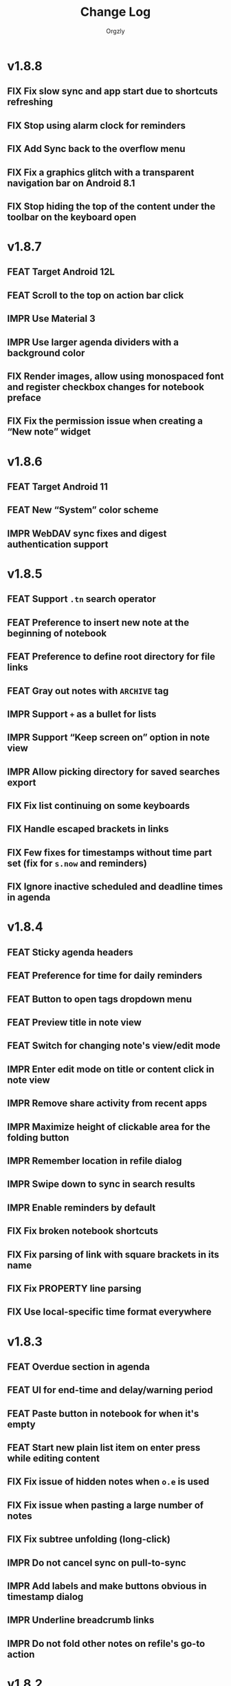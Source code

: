 #+TITLE: Change Log
#+AUTHOR: Orgzly
#+OPTIONS: html-postamble:nil num:nil html-style:nil tags:nil
#+TODO: FEAT(f) IMPR(i) FIX(b) | DONE(d)

#+BEGIN_SRC elisp :exports none :results silent
  (save-excursion
    (goto-char (point-max))
    (while (outline-previous-heading)
      (unless (org-entry-get (point) "CUSTOM_ID")
        (org-set-property "CUSTOM_ID" (format "%07x" (random #x10000000))))))
#+END_SRC

* v1.8.8
:PROPERTIES:
:CUSTOM_ID: v1.8.8
:END:

** FIX Fix slow sync and app start due to shortcuts refreshing
:PROPERTIES:
:CUSTOM_ID: 5ba6603
:END:
** FIX Stop using alarm clock for reminders
:PROPERTIES:
:CUSTOM_ID: 145e20e
:END:
** FIX Add Sync back to the overflow menu
:PROPERTIES:
:CUSTOM_ID: 67699ea
:END:
** FIX Fix a graphics glitch with a transparent navigation bar on Android 8.1
:PROPERTIES:
:CUSTOM_ID: 4540cf9
:END:
** FIX Stop hiding the top of the content under the toolbar on the keyboard open
:PROPERTIES:
:CREATED:  [2022-09-08 Thu 09:47]
:CUSTOM_ID: cd34461
:END:

* v1.8.7
:PROPERTIES:
:CUSTOM_ID: v1.8.7
:END:

** FEAT Target Android 12L
:PROPERTIES:
:CUSTOM_ID: bcb577f
:END:
** FEAT Scroll to the top on action bar click
:PROPERTIES:
:CUSTOM_ID: 9db9d5a
:END:
** IMPR Use Material 3
:PROPERTIES:
:CUSTOM_ID: e8bd403
:END:
** IMPR Use larger agenda dividers with a background color
:PROPERTIES:
:CUSTOM_ID: 9f2b125
:END:
** FIX Render images, allow using monospaced font and register checkbox changes for notebook preface
:PROPERTIES:
:CUSTOM_ID: 38b4030
:END:
** FIX Fix the permission issue when creating a “New note” widget
:PROPERTIES:
:CUSTOM_ID: f67918b
:END:

* v1.8.6
:PROPERTIES:
:CUSTOM_ID: v1.8.6
:END:

** FEAT Target Android 11
:PROPERTIES:
:CUSTOM_ID: fb38b0f
:END:
** FEAT New “System” color scheme
:PROPERTIES:
:CUSTOM_ID: 4538664
:END:
** IMPR WebDAV sync fixes and digest authentication support
:PROPERTIES:
:CUSTOM_ID: 4894cb7
:END:

* v1.8.5
:PROPERTIES:
:CUSTOM_ID: v1.8.5
:END:

** FEAT Support ~.tn~ search operator
:PROPERTIES:
:CUSTOM_ID: f1fa800
:END:
** FEAT Preference to insert new note at the beginning of notebook
:PROPERTIES:
:CUSTOM_ID: 7de9adc
:END:
** FEAT Preference to define root directory for file links
:PROPERTIES:
:CUSTOM_ID: da32fd0
:END:
** FEAT Gray out notes with =ARCHIVE= tag
:PROPERTIES:
:CUSTOM_ID: 8c6beab
:END:
** IMPR Support =+= as a bullet for lists
:PROPERTIES:
:CUSTOM_ID: 21b61c9
:END:
** IMPR Support “Keep screen on” option in note view
:PROPERTIES:
:CUSTOM_ID: 9334041
:END:
** IMPR Allow picking directory for saved searches export
:PROPERTIES:
:CUSTOM_ID: 6933f04
:END:
** FIX Fix list continuing on some keyboards
:PROPERTIES:
:CUSTOM_ID: 5920ee2
:END:
** FIX Handle escaped brackets in links
:PROPERTIES:
:CUSTOM_ID: 47aba62
:END:
** FIX Few fixes for timestamps without time part set (fix for ~s.now~ and reminders)
:PROPERTIES:
:CUSTOM_ID: 5cb0be3
:END:
** FIX Ignore inactive scheduled and deadline times in agenda
:PROPERTIES:
:CUSTOM_ID: 67b1145
:END:

* v1.8.4
:PROPERTIES:
:CUSTOM_ID: v1.8.4
:END:

** FEAT Sticky agenda headers
:PROPERTIES:
:CUSTOM_ID: 0f404d7
:END:
** FEAT Preference for time for daily reminders
:PROPERTIES:
:CUSTOM_ID: 82b7f73
:END:
** FEAT Button to open tags dropdown menu
:PROPERTIES:
:CUSTOM_ID: a32124a
:END:
** FEAT Preview title in note view
:PROPERTIES:
:CUSTOM_ID: f0cea21
:END:
** FEAT Switch for changing note's view/edit mode
:PROPERTIES:
:CUSTOM_ID: cb3eb6b
:END:
** IMPR Enter edit mode on title or content click in note view
:PROPERTIES:
:CUSTOM_ID: db952ad
:END:
** IMPR Remove share activity from recent apps
:PROPERTIES:
:CUSTOM_ID: 0231dee
:END:
** IMPR Maximize height of clickable area for the folding button
:PROPERTIES:
:CUSTOM_ID: bea1aa8
:END:
** IMPR Remember location in refile dialog
:PROPERTIES:
:CUSTOM_ID: ee5256e
:END:
** IMPR Swipe down to sync in search results
:PROPERTIES:
:CUSTOM_ID: 2cb7e33
:END:
** IMPR Enable reminders by default
:PROPERTIES:
:CUSTOM_ID: efe3362
:END:
** FIX Fix broken notebook shortcuts
:PROPERTIES:
:CUSTOM_ID: df2f6a1
:END:
** FIX Fix parsing of link with square brackets in its name
:PROPERTIES:
:CUSTOM_ID: 59f0a6a
:END:
** FIX Fix PROPERTY line parsing
:PROPERTIES:
:CUSTOM_ID: de5fd52
:END:
** FIX Use local-specific time format everywhere
:PROPERTIES:
:CUSTOM_ID: e6fe54a
:END:

* v1.8.3
:PROPERTIES:
:CUSTOM_ID: v1.8.3
:END:

** FEAT Overdue section in agenda
:PROPERTIES:
:CUSTOM_ID: 45584ac
:END:
** FEAT UI for end-time and delay/warning period
:PROPERTIES:
:CUSTOM_ID: 079ae30
:END:
** FEAT Paste button in notebook for when it's empty
:PROPERTIES:
:CUSTOM_ID: 1682c58
:END:
** FEAT Start new plain list item on enter press while editing content
:PROPERTIES:
:CUSTOM_ID: 3b69402
:END:
** FIX Fix issue of hidden notes when ~o.e~ is used
:PROPERTIES:
:CUSTOM_ID: 9e737c3
:END:
** FIX Fix issue when pasting a large number of notes
:PROPERTIES:
:CUSTOM_ID: 009cdd9
:END:
** FIX Fix subtree unfolding (long-click)
:PROPERTIES:
:CUSTOM_ID: 6be3352
:END:
** IMPR Do not cancel sync on pull-to-sync
:PROPERTIES:
:CUSTOM_ID: c5ffe19
:END:
** IMPR Add labels and make buttons obvious in timestamp dialog
:PROPERTIES:
:CUSTOM_ID: 55cb7e5
:END:
** IMPR Underline breadcrumb links
:PROPERTIES:
:CUSTOM_ID: 4f0fc3a
:END:
** IMPR Do not fold other notes on refile's go-to action
:PROPERTIES:
:CUSTOM_ID: 5680593
:END:

* v1.8.2
:PROPERTIES:
:CUSTOM_ID: v1.8.2
:END:

** FEAT Support adding trusted certificates for WebDAV repo
:PROPERTIES:
:CUSTOM_ID: 7603982
:END:
** FIX Issue causing crash on start related to deleted repositories in the past
:PROPERTIES:
:CUSTOM_ID: b7761a1
:END:
** IMPR Display number of notes to be deleted in confirmation dialog
:PROPERTIES:
:CUSTOM_ID: 82bfc7f
:END:

* v1.8.1
:PROPERTIES:
:CUSTOM_ID: v1.8.1
:END:

** IMPR Enable auto-sync for WebDAV
:PROPERTIES:
:CUSTOM_ID: 3671c3a
:END:

* v1.8
:PROPERTIES:
:CUSTOM_ID: v1.8
:END:

** FEAT WebDAV repository support
:PROPERTIES:
:CUSTOM_ID: 03eeb8b
:END:
** FEAT Swipe down to sync (notebooks and notebook views)
:PROPERTIES:
:CUSTOM_ID: 14cfb5b
:END:
** FEAT Sort by title (~o.title~)
:PROPERTIES:
:CUSTOM_ID: 227aebc
:END:
** FEAT Set Dropbox token by long-clicking the link button
:PROPERTIES:
:CUSTOM_ID: 480f273
:END:
** FIX Scroll to top when editing title (to keep breadcrumbs visible)
:PROPERTIES:
:CUSTOM_ID: 62bce16
:END:
** FIX Display of remote notebook's modification time in notebook details
:PROPERTIES:
:CUSTOM_ID: 33653dd
:END:
** FIX Do not display confirmation dialog when new note is not modified
:PROPERTIES:
:CUSTOM_ID: 97b3b68
:END:
** FIX Metadata visibility issue on initial note loading
:PROPERTIES:
:CUSTOM_ID: 92a700e
:END:
** FIX Display all note's events in agenda
:PROPERTIES:
:CUSTOM_ID: b1bd7cd
:END:

* v1.7.9
:PROPERTIES:
:CUSTOM_ID: v1.7.9
:END:

** FEAT Unfold entire subtree on folding button long-click
:PROPERTIES:
:CUSTOM_ID: 07fc8f0
:END:
** FEAT Preference for default note view mode (view, edit or last used)
:PROPERTIES:
:CUSTOM_ID: 18e41b8
:END:
** FEAT Preference for displaying checkmarks in widgets
:PROPERTIES:
:CUSTOM_ID: f3d07c6
:END:
** FEAT Fast scroller in notebook and search results
:PROPERTIES:
:CUSTOM_ID: f38e71e
:END:
** FEAT Share a link to locally stored image with Orgzly (not always available)
:PROPERTIES:
:CUSTOM_ID: 8a97777
:END:
** IMPR Prompt to save or discard changes on breadcrumbs follow
:PROPERTIES:
:CUSTOM_ID: 43df905
:END:
** IMPR Honor current level when creating new checklist item on the next line
:PROPERTIES:
:CUSTOM_ID: 00c130b
:END:

* v1.7.8
:PROPERTIES:
:CUSTOM_ID: v1.7.8
:END:

** FIX Fix a possible crash when marking recurring note as done from note view
:PROPERTIES:
:CUSTOM_ID: 6afde6b
:END:

* v1.7.7
:PROPERTIES:
:CUSTOM_ID: v1.7.7
:END:

** FEAT Clickable notebook and ancestors in note view
:PROPERTIES:
:CUSTOM_ID: 67d2a80
:END:
** FEAT Preference for link and breadcrumbs target (notebook or note view)
:PROPERTIES:
:CUSTOM_ID: dcd682e
:END:
** FEAT Preference for initial folding state of notebooks
:PROPERTIES:
:CUSTOM_ID: 08999c5
:END:
** FEAT Preference for ongoing notification's priority
:PROPERTIES:
:CUSTOM_ID: 92b3704
:END:
** FIX Remove previous =LAST_REPEAT= when marking note as done from note view
:PROPERTIES:
:CUSTOM_ID: 6a65c1c
:END:
** FIX Check for existence of external cache directory (fixing possible crash)
:PROPERTIES:
:CUSTOM_ID: 60d4a71
:END:
** FIX Fix dialog title of notebook chooser
:PROPERTIES:
:CUSTOM_ID: 06d081c
:END:
** IMPR Unfold note under which notes are moved
:PROPERTIES:
:CUSTOM_ID: 5727058
:END:
** IMPR Remove number of lines limit for title in note view
:PROPERTIES:
:CUSTOM_ID: 607057e
:END:
** IMPR Display the number of notes being refiled
:PROPERTIES:
:CUSTOM_ID: 3a86b8e
:END:

* v1.7.6
:PROPERTIES:
:CUSTOM_ID: v1.7.6
:END:

** FIX Fix an issue causing crash on some older Android versions
:PROPERTIES:
:CUSTOM_ID: dd6aca6
:END:

* v1.7.5
:PROPERTIES:
:CUSTOM_ID: v1.7.5
:END:

** FIX Moving notes around causing invalid tree structure in some cases
:PROPERTIES:
:CUSTOM_ID: b1fc97e
:END:

* v1.7.4
:PROPERTIES:
:CUSTOM_ID: v1.7.4
:END:

** FEAT Refile dialog for choosing the note to refile under
:PROPERTIES:
:CUSTOM_ID: 01ca8c3
:END:
** FEAT Widget for creating new note in specific notebook
:PROPERTIES:
:CUSTOM_ID: d9a152d
:END:
** FEAT Highlight note focused on from search results
:PROPERTIES:
:CREATED:  [2019-05-15 Wed 13:30]
:CUSTOM_ID: f2b1ea1
:END:
** FIX Displaying image when absolute path is used
:PROPERTIES:
:CUSTOM_ID: d40b950
:END:
** IMPR Support properties with the same name (for appending to value)
:PROPERTIES:
:CUSTOM_ID: 4e104a3
:END:
** IMPR Display event time in widgets
:PROPERTIES:
:CREATED:  [2019-05-15 Wed 13:26]
:CUSTOM_ID: ceebd6b
:END:
** IMPR Sort auto-completed tags in note view
:PROPERTIES:
:CUSTOM_ID: ce6b352
:END:
** IMPR Allow linking to a file anywhere on the device
:PROPERTIES:
:CREATED:  [2019-05-15 Wed 13:29]
:CUSTOM_ID: 5e44ff6
:END:
** IMPR Display check mark for notes in widgets
:PROPERTIES:
:CUSTOM_ID: 202b0cc
:END:

* v1.7.3
:PROPERTIES:
:CUSTOM_ID: v1.7.3
:END:

** FIX Searching by closed time :beta1:
:PROPERTIES:
:CUSTOM_ID: de9fdc7
:END:
** FIX Demoting multiple notes under folded one :beta1:
:PROPERTIES:
:CUSTOM_ID: 0dcdf78
:END:

* v1.7.2
:PROPERTIES:
:CUSTOM_ID: v1.7.2
:END:

** FEAT Sort search results by event time (~o.e~) :beta1:
:PROPERTIES:
:CUSTOM_ID: 1d79cfc
:END:
** FEAT Copy selected notes :beta1:
:PROPERTIES:
:CUSTOM_ID: 91fe961
:END:
** FEAT Cut, Copy, Move and Refile multiple notes at once :beta1:
:PROPERTIES:
:CUSTOM_ID: 98bb387
:END:
** FIX Shift recurring note's events on state change :beta1:
:PROPERTIES:
:CUSTOM_ID: a45ce1c
:END:
** FIX Fix search when multiple events per note are used :beta1:
:PROPERTIES:
:CUSTOM_ID: d31165c
:END:
** IMPR Display used event time in search results :beta1:
:PROPERTIES:
:CUSTOM_ID: 41d0317
:END:
** IMPR Unfold note itself when focused on from search results :beta1:
:PROPERTIES:
:CUSTOM_ID: f555973
:END:

* v1.7.1
:PROPERTIES:
:CUSTOM_ID: v1.7.1
:END:

** FEAT Events (plain timestamps) support (~e~ search operator, agenda and reminders) :beta1:
:PROPERTIES:
:CUSTOM_ID: 30fee16
:END:

** FEAT Swipe menus added back :beta1:
:PROPERTIES:
:CUSTOM_ID: 8ab9e78
:END:
** FEAT Preference for click/long-click action added back :beta1:
:PROPERTIES:
:CUSTOM_ID: 9cf8845
:END:
** IMPR Smaller improvements :beta1:
:PROPERTIES:
:CUSTOM_ID: 949a9db
:END:

- Start note view in edit mode
- Use full-width edit button in note view
- Support properties with an empty value

* v1.7
:PROPERTIES:
:CUSTOM_ID: v1.7
:END:

** FEAT Support quick folding of note's metadata :beta1:
:PROPERTIES:
:CUSTOM_ID: 1bdb8d5
:END:
** FEAT Replace swipe menus with bottom action bar :beta1:
:PROPERTIES:
:CUSTOM_ID: 3b8c468
:END:
** FEAT Swipe left to open or focus on the note :beta1:
:PROPERTIES:
:CUSTOM_ID: 35aa007
:END:
** IMPR Force upper case state keywords in Settings :beta1:
:PROPERTIES:
:CUSTOM_ID: 45fa4b0
:END:
** IMPR Use larger font size for content in note view :beta1:
:PROPERTIES:
:CUSTOM_ID: 73d0ee0
:END:
** IMPR Start using Android Architecture Components :beta1:
:PROPERTIES:
:CUSTOM_ID: 78572ac
:END:
** FIX Issue when using week in search queries :beta1:
:PROPERTIES:
:CUSTOM_ID: 1e6e065
:END:
** FIX Potential issues after time zone change :beta1:
:PROPERTIES:
:CUSTOM_ID: 4749c4c
:END:

* v1.6.12
:PROPERTIES:
:CUSTOM_ID: v1.6.12
:END:

** FEAT Support multi-line search queries
:PROPERTIES:
:CUSTOM_ID: 5b26363
:END:
** FIX Recognition of images in base directory
:PROPERTIES:
:CUSTOM_ID: a676ea5
:END:

* v1.6.11
:PROPERTIES:
:CUSTOM_ID: v1.6.11
:END:

** FEAT Display linked images :beta1:
:PROPERTIES:
:CUSTOM_ID: d155e4a
:END:
** FEAT Option to keep the screen turned on and bright :beta1:
:PROPERTIES:
:CUSTOM_ID: 72bdd25
:END:
** FEAT Support sharing to specific notebook directly :beta1:
:PROPERTIES:
:CUSTOM_ID: 544e1fa
:END:
** FIX Handle links to files outside storage directory :beta1:
:PROPERTIES:
:CUSTOM_ID: 3d5f4cb
:END:
** FIX Aligning tags when fullwidth characters are used :beta1:
:PROPERTIES:
:CUSTOM_ID: 5e31d60
:END:

* v1.6.10
:PROPERTIES:
:CUSTOM_ID: v1.6.10
:END:

** FEAT Follow links to files in storage directory :beta1:
:PROPERTIES:
:CUSTOM_ID: 156814b
:END:
** FEAT Follow links to other notebooks within the app :beta1:
:PROPERTIES:
:CUSTOM_ID: ca8a58c
:END:
** FIX Remove scheduled time after marking repeated deadline as done :beta1:
:PROPERTIES:
:CUSTOM_ID: 4af304a
:END:
** FIX Unresponsive UI after returning from Settings :beta1:
:PROPERTIES:
:CUSTOM_ID: 994ed25
:END:
** IMPR Various bug fixes and improvements :beta1:
:PROPERTIES:
:CUSTOM_ID: f655312
:END:

- Set different icon for failed notebook sync
- Update Settings title for every sub-screen
- Use darker snackbar background color in dark scheme
- Fix missing auto-sync check after new note from notification
- Improve notes' icon sizes in list
- Handle orphaned notes' structure changes
- Set book's modification time to remote's after sync
- Align checkmark in widget

* v1.6.9
:PROPERTIES:
:CUSTOM_ID: v1.6.9
:END:

** FEAT Quick note from ongoing notification :beta1:
:PROPERTIES:
:CUSTOM_ID: 8e9ce74
:END:
** FEAT Display only set or selected metadata in note view :beta1:
:PROPERTIES:
:CUSTOM_ID: 2a0a6df
:END:
** FEAT Support checkboxes in notebook's preface :beta1:
:PROPERTIES:
:CUSTOM_ID: 6dfe3f6
:END:
** IMPR Allow installing app on the external storage :beta1:
:PROPERTIES:
:CUSTOM_ID: 2f7114a
:END:
** FIX Fix checkbox-on-enter to work with soft keyboard :beta1:
:PROPERTIES:
:CUSTOM_ID: 797a27f
:END:
** FIX Don't parse checkboxes in title :beta1:
:PROPERTIES:
:CUSTOM_ID: 3c7bb35
:END:

* v1.6.8
:PROPERTIES:
:CUSTOM_ID: v1.6.8
:END:

** FEAT Toggle checkboxes :beta1:
:PROPERTIES:
:CUSTOM_ID: e584e3c
:END:
** FEAT Sort notes by position in notebook (~o.pos~) :beta1:
:PROPERTIES:
:CUSTOM_ID: 6c5043f
:END:
** FEAT Preference to display notebook name in widget :beta1:
:PROPERTIES:
:CUSTOM_ID: dcc84ab
:END:
** FEAT Preference to disable =LAST_REPEAT= property :beta1:
:PROPERTIES:
:CUSTOM_ID: 4352186
:END:

* v1.6.7
:PROPERTIES:
:CUSTOM_ID: v1.6.7
:END:

** FEAT Support larger font size for widget :beta1:
:PROPERTIES:
:CUSTOM_ID: 534ecba
:END:
** IMPR Add buttons for setting deadline time :beta1:
:PROPERTIES:
:CUSTOM_ID: 886d725
:END:
** FIX Display inherited tags in widget :beta1:
:PROPERTIES:
:CUSTOM_ID: 843ef92
:END:
** FIX Handle large values for tags indentation :beta1:
:PROPERTIES:
:CUSTOM_ID: 8f32c77
:END:

* v1.6.6
:PROPERTIES:
:CUSTOM_ID: v1.6.6
:END:

** FEAT Configure widgets' color scheme and transparency :beta1:
:PROPERTIES:
:CUSTOM_ID: 118bdb7
:END:
** FEAT Configure widgets' update frequency :beta1:
:PROPERTIES:
:CUSTOM_ID: 690e772
:END:
** FEAT New action for moving note to the end of selected notebook :beta1:
:PROPERTIES:
:CUSTOM_ID: c088e09
:END:
** IMPR Various bug fixes and improvements :beta1:
:PROPERTIES:
:CUSTOM_ID: 6cef71b
:END:

- Fix delay/warning (=-1d=) removal when time is changed in dialog
- Support applying multiple text styles (bold, italic, etc.)
- Fix query to prevent root node to appear when OR-ing notebooks

* v1.6.5
:PROPERTIES:
:CUSTOM_ID: v1.6.5
:END:

** FEAT Fold drawers, unfold on click temporarily :beta1:
:PROPERTIES:
:CUSTOM_ID: 2b90115
:END:
** FEAT Log time shifting to =LOGBOOK= drawer :beta1:
:PROPERTIES:
:CUSTOM_ID: 9cb179f
:END:
** FEAT Update =LAST_REPEAT= property after shifting time :beta1:
:PROPERTIES:
:CUSTOM_ID: 94a3a01
:END:
** FIX Keep habit deadline on time shift :beta1:
:PROPERTIES:
:CUSTOM_ID: a63fd11
:END:
** FIX Handle content lines formatted as org headings :beta1:
:PROPERTIES:
:CUSTOM_ID: e073964
:END:
** IMPR Various smaller improvements :beta1:
:PROPERTIES:
:CUSTOM_ID: eedbd09
:END:

- Remove agenda days limit (was 30 days)
- If note has no content, start in content-edit mode
- Use dialog with single-choice list for setting notebook link
- Add "Open" action to the ongoing notification
- Ask for confirmation on notebook force saving and loading

* v1.6.4
:PROPERTIES:
:CUSTOM_ID: v1.6.4
:END:

** FIX Bug fixes :quickfix:
:PROPERTIES:
:CUSTOM_ID: 00ea85b
:END:

Fixes possible crash when setting reminders on Oreo.

* v1.6.3
:PROPERTIES:
:CUSTOM_ID: v1.6.3
:END:

** FEAT Search and order by created-at time (~cr~) :beta1:
:PROPERTIES:
:CUSTOM_ID: 2e796e5
:END:
** FEAT Option to hide metadata in note view :beta1:
:PROPERTIES:
:CUSTOM_ID: 570173a
:END:
** FEAT New quick-menu button for changing state :beta1:
:PROPERTIES:
:CUSTOM_ID: 59f90c3
:END:
** FEAT Ignore system locale and use US (new option) :beta1:
:PROPERTIES:
:CUSTOM_ID: ec8a9e3
:END:
** FEAT Preset notebook on new note from widget :beta1:
:PROPERTIES:
:CUSTOM_ID: 601c77d
:END:
** FIX Make file immediately visible when using MTP :beta1:
:PROPERTIES:
:CUSTOM_ID: c481bc8
:END:
** IMPR Target Oreo :beta1:
:PROPERTIES:
:CUSTOM_ID: 16f7ba4
:END:
** IMPR Use new app logo :beta1:
:PROPERTIES:
:CUSTOM_ID: 34dccb2
:END:
** IMPR Drawer, note view and bullets redesign :beta1:
:PROPERTIES:
:CUSTOM_ID: 2bc2c2e
:END:
** IMPR Several performance improvements :beta1:
:PROPERTIES:
:CUSTOM_ID: aa3e702
:END:
** IMPR New and updated translations :beta1:
:PROPERTIES:
:CUSTOM_ID: cea3235
:END:

* v1.6.2
:PROPERTIES:
:CUSTOM_ID: v1.6.2
:END:

** FEAT Remove Agenda and support ~ad.days~ in any query :beta1:
:PROPERTIES:
:CUSTOM_ID: 8221983
:END:
** FEAT Support grouping using parentheses in queries :beta1:
:PROPERTIES:
:CUSTOM_ID: 28016b0
:END:
** FEAT Support ~o.state~ :beta1:
:PROPERTIES:
:CUSTOM_ID: b68954d
:END:
** FEAT Support ~c.closed-time~ and ~o.closed~ :beta1:
:PROPERTIES:
:CUSTOM_ID: 18d3401
:END:
** FEAT Support ~eq~, ~ne~, ~lt~, ~le~, ~gt~ and ~ge~ in ~s~, ~d~ and ~c~ operators :beta1:
:PROPERTIES:
:CUSTOM_ID: 2378f07
:END:
** FEAT Support using ~now~ and past times in queries (e.g. ~s.gt.-2d~) :beta1:
:PROPERTIES:
:CUSTOM_ID: f99e733
:END:
** FEAT Import and export saved searches :beta1:
:PROPERTIES:
:CUSTOM_ID: b8035a4
:END:
** FEAT Add app shortcuts for syncing and creating new notes :beta1:
:PROPERTIES:
:CUSTOM_ID: f55ba7e
:END:
** FEAT Allow toggling =DONE= state with the check mark button from quick-menu :beta1:
:PROPERTIES:
:CUSTOM_ID: 4e9351b
:END:
** IMPR Use system's file browser for selecting directories :beta1:
:PROPERTIES:
:CUSTOM_ID: eb6dd16
:END:
** IMPR New translations from Orgzly's [[https://crowdin.com/project/orgzly][localization project]] :beta1:
:PROPERTIES:
:CUSTOM_ID: ce917a7
:END:

* v1.6.1
:PROPERTIES:
:CUSTOM_ID: v1.6.1
:END:
** FEAT Follow internal links (using =CUSTOM_ID= and =ID= properties) :beta1:
:PROPERTIES:
:CUSTOM_ID: 5e5cc21
:END:

=[[#Grocery list]]= will open a note that has =CUSTOM_ID= property set to
"Grocery list".

=[[id:BDCE923B-C3CD-41ED-B58E-8BDF8BABA54F]]= will open a note that has
=ID= property set to "BDCE923B-C3CD-41ED-B58E-8BDF8BABA54F" (UUID).

** FEAT Blink LED on reminder's notification :beta1:
:PROPERTIES:
:CUSTOM_ID: acd199e
:END:

** FEAT Support ~.p~ search operator :beta1:
:PROPERTIES:
:CUSTOM_ID: 8e0aff2
:END:

** FEAT Support ~ps~ and ~.ps~ search operators :beta1:
:PROPERTIES:
:CUSTOM_ID: 3bb6c96
:END:

Searching for ~ps.b~ will return notes that have priority set to =B=,
even if =B= is a default priority. ~p.b~ would return both notes with
priority =B= set and notes without priority (default being =B=).

** FEAT Preference to force UTF-8 when loading and saving notebooks :beta1:
:PROPERTIES:
:CUSTOM_ID: d0d7085
:END:

** IMPR Fold/unfold notes and content by clicking on bullets :beta1:
:PROPERTIES:
:CUSTOM_ID: 2379d19
:END:

** FIX Opening different note when clicking reminder's notification :beta1:
:PROPERTIES:
:CUSTOM_ID: 6ee0fcf
:END:

** IMPR Various bug fixes and improvements :beta1:
:PROPERTIES:
:CUSTOM_ID: be60f7b
:END:

- Handle repeater with zero value
- Display content in search results if note was folded
- Fix few possible crashes

- Remove dividers from drawer
- Add icons for time and repeater to timestamp dialog
- New Settings activity
- Use switch instead of check-box in Settings

* v1.6
:PROPERTIES:
:CUSTOM_ID: v1.6
:END:
** FEAT Agenda view :beta1:
:PROPERTIES:
:CUSTOM_ID: 629b387
:END:
** FEAT Auto-sync for local repositories (experimental) :beta1:
:PROPERTIES:
:CUSTOM_ID: 2ae0baf
:END:
** FEAT Snooze for reminders :beta1:
:PROPERTIES:
:CUSTOM_ID: a2b983b
:END:
** FEAT Support ~or~ in search queries :beta1:
:PROPERTIES:
:CUSTOM_ID: 97764c3
:END:
** FEAT Support ~it~ (type of state) search operator :beta1:
:PROPERTIES:
:CUSTOM_ID: 6b6bdad
:END:
** FEAT Preference for indenting tags (Org file format) :beta1:
:PROPERTIES:
:CUSTOM_ID: d16fb62
:END:
** FIX Various bug fixes :beta1:
:PROPERTIES:
:CUSTOM_ID: 065cd15
:END:

* v1.5.3
:PROPERTIES:
:CUSTOM_ID: v1.5.3
:END:
** IMPR Display notes with more specific times first when sorting :beta1:
:PROPERTIES:
:CUSTOM_ID: be33c85
:END:
** FIX Resetting notebook shortcut on some launchers :beta1:
:PROPERTIES:
:CUSTOM_ID: cd15238
:END:
** FIX State cycling with multiple done-type states defined :beta1:
:PROPERTIES:
:CUSTOM_ID: f9768cb
:END:
** FIX Styling words at the end of the title :beta1:
:PROPERTIES:
:CUSTOM_ID: cc0fffd
:END:

* v1.5.2
:PROPERTIES:
:CUSTOM_ID: v1.5.2
:END:
** FEAT Support emphasis and monospace :beta1:
:PROPERTIES:
:CUSTOM_ID: db966f2
:END:
** FEAT Display notes count in the list of notebooks :beta1:
:PROPERTIES:
:CUSTOM_ID: cce2ad6
:END:
** FEAT Hide number of content lines (new option) :beta1:
:PROPERTIES:
:CUSTOM_ID: b00a0dd
:END:
** IMPR Display cut, paste and move buttons in action bar (moved from overflow) :beta1:
:PROPERTIES:
:CUSTOM_ID: 6a396f1
:END:
** IMPR Display notebook's last action error in subtitle :beta1:
:PROPERTIES:
:CUSTOM_ID: 4a39a73
:END:
** FIX Brief appearance of white window on app start when using dark color scheme :beta1:
:PROPERTIES:
:CUSTOM_ID: d51b67b
:END:

* v1.5.1
:PROPERTIES:
:CUSTOM_ID: v1.5.1
:END:
** IMPR Various bug fixes and improvements :beta1:
:PROPERTIES:
:CUSTOM_ID: 2e5fb19
:END:

- Fix sorting of times for reminders
- Open app from widgets by restarting task
- Use 1h from now as default time in timestamp dialog
- Display Cut and Paste icons in action bar if there is enough space

* v1.5
:PROPERTIES:
:CUSTOM_ID: v1.5
:END:
** FEAT Reminders :alpha1:
:PROPERTIES:
:CUSTOM_ID: e7d565e
:END:
** FEAT Widget for saved searches :alpha1:
:PROPERTIES:
:CUSTOM_ID: fde8a00
:END:
** FEAT Widget for notebooks :alpha1:
:PROPERTIES:
:CUSTOM_ID: b6fe66d
:END:
** FEAT ~s.none~ and ~d.none~ search expressions :alpha1:
:PROPERTIES:
:CUSTOM_ID: 1bf4c2b
:END:
** FEAT Separate header and content with an empty line (new option) :alpha1:
:PROPERTIES:
:CUSTOM_ID: 003c2e1
:END:
** FEAT Sync after new note is created (new option) :beta1:
:PROPERTIES:
:CUSTOM_ID: 9d48b71
:END:
** FEAT Sync button in ongoing notification :beta1:
:PROPERTIES:
:CUSTOM_ID: 4b88528
:END:
** FEAT Sync status notifications :beta1:
:PROPERTIES:
:CUSTOM_ID: 28c5681
:END:
** FIX Using Dropbox URL with trailing slash :beta1:
:PROPERTIES:
:CUSTOM_ID: f19d9f4
:END:
** FIX Shift times of notes without state when marked done :beta1:
:PROPERTIES:
:CUSTOM_ID: 9ab5238
:END:

* v1.4.13
:PROPERTIES:
:CUSTOM_ID: v1.4.13
:END:
** FEAT Support for ~.t~ search operator :beta1:
:PROPERTIES:
:CUSTOM_ID: df482fa
:END:
** FEAT Display inherited tags in search results (new option) :beta1:
:PROPERTIES:
:CUSTOM_ID: 775ba0e
:END:
** FEAT Default notebook when sharing to Orgzly (new option) :beta1:
:PROPERTIES:
:CUSTOM_ID: 48ffaae
:END:
** FEAT Persian translation :beta1:
:PROPERTIES:
:CUSTOM_ID: 06bc302
:END:
** FEAT Turkish translation :beta1:
:PROPERTIES:
:CUSTOM_ID: 5ad4884
:END:
** IMPR Few syncing speed optimizations :beta1:
:PROPERTIES:
:CUSTOM_ID: 687781d
:END:
** IMPR Support for using root folder as a Dropbox repo :beta1:
:PROPERTIES:
:CUSTOM_ID: a7365d8
:END:
** IMPR Exported SyncService for starting it from outside the app :beta1:
:PROPERTIES:
:CUSTOM_ID: 6b34405
:END:
** FIX Fix folded state cycling button sometimes not being displayed :beta1:
:PROPERTIES:
:CUSTOM_ID: f98378b
:END:
** FIX Fix searching for tags when inherited tags are used :beta1:
:PROPERTIES:
:CUSTOM_ID: 35472af
:END:
** FIX Fix corrupted properties in note on rotation :beta1:
:PROPERTIES:
:CUSTOM_ID: 6a6d574
:END:

* v1.4.12
:PROPERTIES:
:CUSTOM_ID: v1.4.12
:END:
** IMPR Various bug fixes and improvements :beta1:
:PROPERTIES:
:CUSTOM_ID: 7979acd
:END:

- Do not follow link when empty space next to it is pressed
- Use English locale when formatting times for Org file
- Fix lingering action mode when leaving filters view
- Format displayed time depending on local settings
- Remove (un)fold-all menu item if notebook is empty
- Add some color and content text in ongoing notification
- Hide preface by default
- Sync status on Sync long-click (to be able to see long errors)
- Improve sync state restoring after returning to the app

* v1.4.11
:PROPERTIES:
:CUSTOM_ID: v1.4.11
:END:
** FEAT Black color scheme :beta1:
:PROPERTIES:
:CUSTOM_ID: ee2da55
:END:
** FEAT Hide preface (new option) :beta1:
:PROPERTIES:
:CUSTOM_ID: 8a3c5c0
:END:
** FEAT Support links for =tel=, =sms=, =geo= and more :beta1:
:PROPERTIES:
:CUSTOM_ID: d7de364
:END:
** IMPR Always display link's description instead of link :beta1:
:PROPERTIES:
:CUSTOM_ID: 87d03e4
:END:
** IMPR Ask for confirmation to delete notes everywhere :beta1:
:PROPERTIES:
:CUSTOM_ID: 8e63850
:END:
** IMPR Keep list of repos sorted :beta1:
:PROPERTIES:
:CUSTOM_ID: 6d0f21a
:END:

* v1.4.10
:PROPERTIES:
:CUSTOM_ID: v1.4.10
:END:
** FEAT Ongoing notification for creating note (new option) :beta1:
:PROPERTIES:
:CUSTOM_ID: 9147ea4
:END:
** FEAT Layout direction (new option) :beta1:
:PROPERTIES:
:CUSTOM_ID: 7c19cbd
:END:
** FEAT Allow browsing secondary storage :beta1:
:PROPERTIES:
:CUSTOM_ID: 8f29257
:END:
** IMPR Do not display empty preface in the notebook :beta1:
:PROPERTIES:
:CUSTOM_ID: 0e43417
:END:
** IMPR Warn about modified note even on =X= press :beta1:
:PROPERTIES:
:CUSTOM_ID: f2d880d
:END:
** IMPR Minor design improvements :beta1:
:PROPERTIES:
:CUSTOM_ID: 23fb178
:END:

* v1.4.9
:PROPERTIES:
:CUSTOM_ID: v1.4.9
:END:
** FEAT Clickable external links in notes' list (both title and content) :beta1:
:PROPERTIES:
:CUSTOM_ID: fc8e702
:END:
** FEAT Additional font size (slightly larger then default) :beta1:
:PROPERTIES:
:CUSTOM_ID: c675e24
:END:
** FEAT Configurable location of notebook name in search results :beta1:
:PROPERTIES:
:CUSTOM_ID: b931e93
:END:

- Hide
- Before note
- Under note (default)

** IMPR Few smaller notes' list design changes :beta1:
:PROPERTIES:
:CUSTOM_ID: 82fadec
:END:

- Use + and - as note bullet if it has children
- Do not bold folding buttons

* v1.4.8
:PROPERTIES:
:CUSTOM_ID: v1.4.8
:END:
** FIX Fix possible crash when duplicate states are added to settings :beta1:
:PROPERTIES:
:CUSTOM_ID: 561221c
:END:
** FIX Hide FAB when items are selected :beta1:
:PROPERTIES:
:CUSTOM_ID: 1799120
:END:
** IMPR New dialog for configuring states in Settings :beta1:
:PROPERTIES:
:CUSTOM_ID: 9d6462d
:END:
** IMPR Minor design improvements in note view :beta1:
:PROPERTIES:
:CUSTOM_ID: edd760c
:END:

- Larger font size when editing content
- Toggle button instead of switch for content editing
- Do not underline tags icon

** IMPR Make folding button bold if there are hidden notes :beta1:
:PROPERTIES:
:CUSTOM_ID: c41f866
:END:

* v1.4.7
:PROPERTIES:
:CUSTOM_ID: v1.4.7
:END:
** FEAT Delete note from note editor :beta1:
:PROPERTIES:
:CUSTOM_ID: 8d35c9f
:END:
** IMPR All Toasts replaced with Snackbars :beta1:
:PROPERTIES:
:CUSTOM_ID: a6c5b24
:END:
** IMPR Various bug fixes and improvements :beta1:
:PROPERTIES:
:CUSTOM_ID: be34d69
:END:

- Focus new property name
- Allow properties with no value
- Click dialog's positive button on keyboard action button press
- Debugging code removed from Directory repo (fix for slow sync)
- Fixed crash when pressing the back button in non-existent note
- Target Android 7.1

* v1.4.6
:PROPERTIES:
:CUSTOM_ID: v1.4.6
:END:
** FEAT Search operators for sorting (~o~ and ~.o~) :beta1:
:PROPERTIES:
:CUSTOM_ID: 783e03e
:END:

** FEAT Save note on keyboard's action button press :beta1:
:PROPERTIES:
:CUSTOM_ID: df19601
:END:

This allows much quicker note creation, as you don't need to move your
finger all the way to the top to save the note.

** FEAT Separate notes with new-line or not (new option) :beta1:
:PROPERTIES:
:CUSTOM_ID: dee3d55
:END:

New setting with 3 possible values:

- Always
- Multi-line notes only
- Never

** IMPR Dismiss Snackbar on any touch :beta1:
:PROPERTIES:
:CUSTOM_ID: f930d90
:END:

** IMPR Close drawer when Snackbar is displayed :beta1:
:PROPERTIES:
:CUSTOM_ID: 5575dfb
:END:

After starting sync from the drawer, "No repos configured" Snackbar
was being displayed below drawer.

** FIX Remove support for parsing =CLOCK= for now :beta1:
:PROPERTIES:
:CUSTOM_ID: a11d8a7
:END:

** FIX Fix ~b~ search operator parsing (dot as a notebook name) :beta1:
:PROPERTIES:
:CUSTOM_ID: fca08f9
:END:

** FIX Hide cycle-visibility menu item if notebook doesn't exist :beta1:
:PROPERTIES:
:CUSTOM_ID: 63c989c
:END:

* v1.4.5
:PROPERTIES:
:CUSTOM_ID: v1.4.5
:END:
** FEAT Show Snackbar after creating note and action to create another :beta1:
:PROPERTIES:
:CUSTOM_ID: 0791acc
:END:
** IMPR Open note by clicking it from search results :beta1:
:PROPERTIES:
:CUSTOM_ID: c4ebeac
:END:
** IMPR Allow note content text to be selected, even if not in Edit mode :beta1:
:PROPERTIES:
:CUSTOM_ID: fcf5d73
:END:
** IMPR Enter Edit mode for new notes and when clicking note content :beta1:
:PROPERTIES:
:CUSTOM_ID: 9a3016c
:END:
** IMPR Open keyboard when switching to Edit mode :beta1:
:PROPERTIES:
:CUSTOM_ID: df6d06a
:END:
** IMPR Check for storage permission before creating directory repo :beta1:
:PROPERTIES:
:CUSTOM_ID: 75fcfcd
:END:
** FIX Encode Dropbox and directory repo URLs :beta1:
:PROPERTIES:
:CUSTOM_ID: 7e85f7e
:END:
** FIX Fix possible crash when canceling sync :beta1:
:PROPERTIES:
:CUSTOM_ID: eb937bf
:END:
** FIX Fix possible duplicates when searching using t operator :beta1:
:PROPERTIES:
:CUSTOM_ID: ed2b509
:END:
** FIX Stop displaying only one title line :beta1:
:PROPERTIES:
:CUSTOM_ID: 5f1ae88
:END:

* v1.4.4
:PROPERTIES:
:CUSTOM_ID: v1.4.4
:END:
** FEAT Support links (~http~ and ~mailto~) in note view :beta1:
:PROPERTIES:
:CUSTOM_ID: 82ed618
:END:

=http=, =https= and =mailto= are currently supported.  Both standalone
and within square brackets (both with and without the name).  In other
words:

#+BEGIN_SRC
http://www.orgzly.com
[[mailto:support@orgzly.com][Support]]
[[http://www.orgzly.com/help]]
#+END_SRC

should all work and be displayed as expected.

You can switch between editing and viewing note's content now.

** FEAT Tags inheritance (~t~ operator) :beta1:
:PROPERTIES:
:CUSTOM_ID: ce26920
:END:

~t.tag~ now searches for inherited tags as well.

** FEAT Search by note's tag only (new ~tn~ operator) :beta1:
:PROPERTIES:
:CUSTOM_ID: 2e59f07
:END:

** FEAT Floating action button :beta1:
:PROPERTIES:
:CUSTOM_ID: f77f746
:END:

Added for new notebooks, notes and saved searches.

* v1.4.3
:PROPERTIES:
:CUSTOM_ID: v1.4.3
:END:
** FIX Encode links of notebooks synced by older versions :quickfix:
:PROPERTIES:
:CUSTOM_ID: 382c4b8
:END:

* v1.4.2
:PROPERTIES:
:CUSTOM_ID: v1.4.2
:END:
** FEAT Support renaming notebooks :beta1:
:PROPERTIES:
:CUSTOM_ID: 4961442
:END:
** FEAT UI for =PROPERTIES= :beta1:
:PROPERTIES:
:CUSTOM_ID: c874b20
:END:
** FEAT Chinese translation :beta1:
:PROPERTIES:
:CUSTOM_ID: ecb3ef0
:END:

** FIX Use first configured state keyword when marking note as done :beta1:
:PROPERTIES:
:CUSTOM_ID: 10ae301
:END:

** FIX Notebooks encoding fix when using directory repo type :beta1:
:PROPERTIES:
:CUSTOM_ID: fee5f3a
:END:

* v1.4.1
:PROPERTIES:
:CUSTOM_ID: v1.4.1
:END:
** FEAT Sort notebooks by name (new option) :beta1:
:PROPERTIES:
:CUSTOM_ID: 22e4ac7
:END:
** FEAT Support ~.b.notebook~ search expression :beta1:
:PROPERTIES:
:CUSTOM_ID: 6755b59
:END:
** FEAT Prompt to save or discard changes on back press :beta1:
:PROPERTIES:
:CUSTOM_ID: a9087bc
:END:
** FEAT Show snackbar on sync errors :beta1:
:PROPERTIES:
:CUSTOM_ID: f3d9586
:END:
** IMPR Skip files starting with =.#= when syncing :beta1:
:PROPERTIES:
:CUSTOM_ID: e4028f4
:END:
** IMPR Display new repo buttons instead of empty repository list :beta1:
:PROPERTIES:
:CUSTOM_ID: fc3d475
:END:
** IMPR Display titles of notebooks in a list when sharing to Orgzly :beta1:
:PROPERTIES:
:CUSTOM_ID: 07dce4c
:END:
** IMPR Use Dropbox API v2 :beta1:
:PROPERTIES:
:CUSTOM_ID: 6337cd2
:END:

* v1.4
:PROPERTIES:
:CUSTOM_ID: v1.4
:END:
** FEAT Add “Fold content” option :beta4:
:PROPERTIES:
:CUSTOM_ID: 95c3d29
:END:

** FEAT Add “Display content in search” option :beta4:
:PROPERTIES:
:CUSTOM_ID: 4b0ca7b
:END:

** IMPR Rearrange Settings :beta4:
:PROPERTIES:
:CUSTOM_ID: cd90ff5
:END:

** FEAT Update “What's New” dialog's button when DB upgrade is in progress :beta4:
:PROPERTIES:
:CUSTOM_ID: d33e588
:END:

This is instead of displaying the toast when DB upgrade might take a
long time.

** IMPR Use large bullet for folded notes with children :beta4:
:PROPERTIES:
:CUSTOM_ID: cf0a43f
:END:

** FIX Fix table for those that had 1.4-beta.1 installed :beta3:
:PROPERTIES:
:CUSTOM_ID: 62fc99b
:END:

** FIX Fix bullets text style :beta2:
:PROPERTIES:
:CUSTOM_ID: 8c4cb3c
:END:
** FIX Fix inserting timestamps to DB :beta2:
:PROPERTIES:
:CUSTOM_ID: ddf3ed2
:END:

Inserting times to DB was broken in some cases (due to [[https://issuetracker.google.com/issues/36923483][this issue]]).

** FEAT Folding notes :beta1:
:PROPERTIES:
:CUSTOM_ID: 201ab7b
:END:

** FEAT List density: Comfortable, Cozy, Compact :beta1:
:PROPERTIES:
:CUSTOM_ID: f44c1df
:END:

* v1.3.5
:PROPERTIES:
:CUSTOM_ID: v1.3.5
:END:
** FEAT Support ~d~ (deadline) search operator :beta1:
:PROPERTIES:
:CUSTOM_ID: 9dc7939
:END:

Similar to ~s~ (scheduled).

** FEAT Preference for selecting displayed notebook details :beta1:
:PROPERTIES:
:CUSTOM_ID: 3f67207
:END:

Added to avoid messy notebooks list. Default contains only few lines now.

** FIX Allow years with more then 4 digits :beta1:
:PROPERTIES:
:CUSTOM_ID: 3efae60
:END:

** IMPR Add confirmation of Dropbox unlinking :beta1:
:PROPERTIES:
:CUSTOM_ID: ade2c5e
:END:
** IMPR Trim notebook name :beta1:
:PROPERTIES:
:CUSTOM_ID: e8803aa
:END:
** IMPR Hide import notebooks icon :beta1:
:PROPERTIES:
:CUSTOM_ID: c1873be
:END:

** IMPR Lighter notebook sync error messages :beta1:
:PROPERTIES:
:CUSTOM_ID: 01d8b39
:END:

With dark theme sync error messages were difficult to read.

** IMPR Use compact notes list by default :beta1:
:PROPERTIES:
:CUSTOM_ID: de764db
:END:

* v1.3.4
:PROPERTIES:
:CUSTOM_ID: v1.3.4
:END:
** FEAT Support using Orgzly for “Note to self” voice action :beta1:
:PROPERTIES:
:CUSTOM_ID: f7338ea
:END:
** FIX Fixed quick-menu opening (issue on some devices) :beta1:
:PROPERTIES:
:CUSTOM_ID: c586f18
:END:
** FIX Shift time at least once for =++= repeater :beta1:
:PROPERTIES:
:CUSTOM_ID: b66ae59
:END:
** FIX Scroll to last note when opening quick-menu :beta1:
:PROPERTIES:
:CUSTOM_ID: 8c1bd9f
:END:
** IMPR “What's New” layout cleanup :beta1:
:PROPERTIES:
:CUSTOM_ID: ea83e81
:END:

* v1.3.3
:PROPERTIES:
:CUSTOM_ID: v1.3.3
:END:
** FIX Handle storage permission on Marshmallow :beta1:
:PROPERTIES:
:CUSTOM_ID: fc56fc9
:END:

From v1.3.2 Orgzly doesn't require any permissions to be installed on
Marshmallow.  But if you want to export a notebook or use a Local
Directory repository type, you will be now asked to grant Storage
permission from within the app.

** FIX Fixed title's auto-correction :beta1:
:PROPERTIES:
:CUSTOM_ID: 5e4212d
:END:

** IMPR Smaller improvements :beta1:
:PROPERTIES:
:CUSTOM_ID: d5c7797
:END:

- Renames in various places:
  - Book -- Notebook (in sync status messages)
  - Use -- Select (in file browser)
  - Minimum -- Lowest (priority in settings)
  - Device Storage -- Local Directory (repo type)

- TextInputLayout usage in repo views (a.k.a. pretty hints)

* v1.3.2
:PROPERTIES:
:CUSTOM_ID: v1.3.2
:END:
** FEAT Support for right-to-left layouts :beta1:
:PROPERTIES:
:CUSTOM_ID: 95f9031
:END:

** IMPR Various bug fixes and improvements :beta1:
:PROPERTIES:
:CUSTOM_ID: af9f55a
:END:

- Issue with moving notes after using cut & paste
- Lingering CAB when creating note from quick-menu
- New-line replacing for title in note view
- State color changes -- lighter for dark theme, darker for light

* v1.3.1
:PROPERTIES:
:CUSTOM_ID: v1.3.1
:END:
** FEAT Add dark color scheme :beta1:
:PROPERTIES:
:CUSTOM_ID: 69cd208
:END:

** IMPR Support ~.i~ operator :beta1:
:PROPERTIES:
:CUSTOM_ID: c77bb03
:END:

* v1.3
:PROPERTIES:
:CUSTOM_ID: v1.3
:END:
** FEAT Allow changing repeaters (for recurring tasks) :beta1:
:PROPERTIES:
:CUSTOM_ID: 26d7155
:END:

** FEAT Allow modifying saved searches :beta1:
:PROPERTIES:
:CUSTOM_ID: 725e000
:END:

You can now create, edit, delete and re-position saved searches.

** FEAT Add Done button to note's quick-menu :beta1:
:PROPERTIES:
:CUSTOM_ID: ca2d391
:END:

** FEAT Add Settings button to the drawer :beta1:
:PROPERTIES:
:CUSTOM_ID: ade003d
:END:

** IMPR Use larger font for note body and notebook description :beta1:
:PROPERTIES:
:CUSTOM_ID: f579712
:END:

* v1.2.2
:PROPERTIES:
:CUSTOM_ID: v1.2.2
:END:
** FEAT Large font size setting :beta1:
:PROPERTIES:
:CUSTOM_ID: afc989c
:END:

** FEAT Search operator ~p.priority~ added :beta1:
:PROPERTIES:
:CUSTOM_ID: 726fc61
:END:

Search by priority. See http://www.orgzly.com/help#Search.

** FEAT Search operator ~s.day~ improved :beta1:
:PROPERTIES:
:CUSTOM_ID: 78150b1
:END:

Search by scheduled time -- ~s.2d~ will find those scheduled for the
day after tomorrow or earlier.  See http://www.orgzly.com/help#Search.

** FIX Tags parsing :beta1:
:PROPERTIES:
:CUSTOM_ID: 821f4f0
:END:

Previously, only =0-9a-zA-Z_@= were allowed when parsing tags.

You should be able to use any character (except space and colon) now.

** FEAT Delete-note added to quick-menu :beta1:
:PROPERTIES:
:CUSTOM_ID: def34fb
:END:
** IMPR Various smaller improvements :beta1:
:PROPERTIES:
:CUSTOM_ID: 61538b9
:END:

- Move, Cut and Paste actions moved to overflow menu
- Icons for today, tomorrow and next-week changed
- Added warning about missing support for alarms
- Slightly darker todo keywords
- Removed horizontal line above quick-menu
- Do not allow empty note title when saving
- "Notebook's description" instead of "Add text to notebook"

* v1.2.1
:PROPERTIES:
:CUSTOM_ID: v1.2.1
:END:
** FIX Fix potential crash due to back button not closing Search/CAB :quickfix:
:PROPERTIES:
:CUSTOM_ID: ca05c8d
:END:

* v1.2
:PROPERTIES:
:CUSTOM_ID: v1.2
:END:
** FEAT Implement quick-menu (opened on note swipe) :beta1:
:PROPERTIES:
:CUSTOM_ID: c73a922
:END:

- Swipe note right to open the menu for changing state and scheduling
- Swipe note left to open the menu for creating new notes

** FEAT Current location in app marked in drawer :beta1:
:PROPERTIES:
:CUSTOM_ID: 23ac475
:END:

Known searches are marked too, even if you enter them manually.

** IMPR Use web page title when sharing to Orgzly :beta1:
:PROPERTIES:
:CUSTOM_ID: f32f059
:END:

Web page's title ends up as note's title and URL is appended to note's
body.

** FIX States' letters-only requirement removed :beta1:
:PROPERTIES:
:CUSTOM_ID: fae340f
:END:

Previously, you could have only used capital letters for state
keywords.

** IMPR Various smaller improvements :beta1:
:PROPERTIES:
:CUSTOM_ID: 75f8fb7
:END:

- Open keyboard automatically when creating new repo
- Description change when creating new repo
- Do not automatically open keyboard when sharing to Orgzly
- Last synced revision on its own line in notebook card
- Few design tweaks
  - Slightly stronger color used for selected notes
  - Blood red for notebook sync error
  - Lighter title and notebook-modified icon in notebook card
  - Thicker horizontal line above menu buttons
  - Next and previous state icons
  - New note above/under/below icons

* v1.1.1
:PROPERTIES:
:CUSTOM_ID: v1.1.1
:END:
** FEAT Flag unsynced notebooks :beta1:
:PROPERTIES:
:CUSTOM_ID: d5d98da
:END:

If notebook has been modified after the last sync, a small sync icon
is displayed (both in Notebooks and drawer).

** FEAT Create directories from file browser :beta1:
:PROPERTIES:
:CUSTOM_ID: 41bbdf5
:END:

It is now possible to create new directories from "Device Storage"
sync method's browser.

** FEAT Set creation time for notes (new option) :beta1:
:PROPERTIES:
:CUSTOM_ID: 6668e13
:END:

~CREATED~ property is used.  Name can be changed.

** FEAT Add check-box for deleting remote notebook :beta1:
:PROPERTIES:
:CUSTOM_ID: 7c7b7ed
:END:

** IMPR Drawer improvements :beta1:
:PROPERTIES:
:CUSTOM_ID: b057b79
:END:

- Searches are now under "Searches"
- Searches now scroll with notebooks

** IMPR Bug fixes and smaller improvements :beta1:
:PROPERTIES:
:CUSTOM_ID: ba7d701
:END:

- Fix bug when opening a different notebook while the list of notes is scrolling
- Capitalize sentences in note's body and notebook's "preface"
- Small design improvement for notebook selector when sharing to Orgzly

* v1.1
:PROPERTIES:
:CUSTOM_ID: v1.1
:END:
** FEAT Sync with directories on your device :beta1:
:PROPERTIES:
:CUSTOM_ID: c6a2c68
:END:

- Implement browser
- Move Dropbox button from the main view of repositories

** FEAT Add options for having a more compact note list :beta1:
:PROPERTIES:
:CUSTOM_ID: 7529630
:END:

- Compact list (use minimum height or not)
- Planning timestamps (display or not)

** IMPR Minor improvements :beta1:
:PROPERTIES:
:CUSTOM_ID: eb813e3
:END:

- Notebook's encodings are now one per row (used/detected)
- Settings status/action bar color change

* v1.0
:PROPERTIES:
:CUSTOM_ID: v1.0
:END:
** FIX Import chosen notebooks when using some apps :beta7:
:PROPERTIES:
:CUSTOM_ID: 80b24fc
:END:

Fixes an issue when trying to import a notebook from Google Drive for
example.

Since file name is not available in all cases, a dialog with a
notebook name is now displayed after choosing a file.

** FEAT Target API 22 (Android 5.1) :beta7:
:PROPERTIES:
:CUSTOM_ID: 45f312d
:END:

** FIX Fix timestamp parsing in some locales :beta6:
:PROPERTIES:
:CUSTOM_ID: f9a73a3
:END:

** FEAT Use =.org.txt= files too when syncing :beta6:
:PROPERTIES:
:CUSTOM_ID: 694fb14
:END:

** FEAT Display complete notes in notebooks and search results (new option) :beta5:
:PROPERTIES:
:CUSTOM_ID: 6f0478b
:END:

** FEAT Monospaced font for note body and notebook preface (new option) :beta5:
:PROPERTIES:
:CUSTOM_ID: 7664e96
:END:

** FEAT Add Getting Started with Orgzly notebook :beta5:
:PROPERTIES:
:CUSTOM_ID: 0b95984
:END:

** FEAT Restart Intros will immediately perform intros on click :beta5:
:PROPERTIES:
:CUSTOM_ID: f912142
:END:

Summary updated to explain everything that happens.

** FIX Set Link now displays a currently set link :beta5:
:PROPERTIES:
:CUSTOM_ID: 1b7b561
:END:

** IMPR Various smaller improvements :beta5:
:PROPERTIES:
:CUSTOM_ID: 78bef8b
:END:

- Remove horizontal dividers between notes
- Use stronger bullet (to compensate for the above)
- Display bullet in search results too
- Notebook name in search results is now multi-line (not cut off)
- Notebook's name now displayed as a sub-title in some fragments
- Stop showing URLs to linked notebooks (repos are enough)
- Deleting repo will remove any notebooks' links that used it
- Dropbox button look changed a bit

** FEAT Create new notes above, under or below selected :beta4:
:PROPERTIES:
:CUSTOM_ID: fba06df
:END:

** FEAT Keep indentation in notebooks :beta4:
:PROPERTIES:
:CUSTOM_ID: dce2f03
:END:

Indentation is now detected while parsing and used when exporting the
same notebook.

** IMPR Change character encoding detection :beta4:
:PROPERTIES:
:CUSTOM_ID: 6ee191f
:END:

Old method was failing to detect character encoding for some files.
UTF-8 is used by default, resulting in mojibake (noticed first for
=worg/org-blog-articles.org=).

** FEAT Display character encoding for each notebook :beta4:
:PROPERTIES:
:CUSTOM_ID: 5c1879e
:END:

Both used and detected (if it exists) encodings are displayed.

** FIX Insert previously deleted repo URL :beta4:
:PROPERTIES:
:CUSTOM_ID: 582ccf5
:END:

** FEAT Display repo and notebook URLs for each notebook :beta4:
:PROPERTIES:
:CUSTOM_ID: a94dcff
:END:

Separate icons are now used for links and synced-to notebooks.

** FEAT Display notebook's file name below title :beta4:
:PROPERTIES:
:CUSTOM_ID: 315a8fb
:END:

If #+TITLE is not set, only file name is displayed.

** IMPR Few design changes :beta4:
:PROPERTIES:
:CUSTOM_ID: 5fb415f
:END:

- Notes
  - Bullet before title
  - Lighter state
  - More vertical spacing for times
- Note
  - Icons for save and cancel simplified (check mark and x mark now)
  - Timestamp buttons changed a bit
- Color of action and status bar for Settings changed

** FEAT Allow sharing data to Orgzly from other apps :beta3:
:PROPERTIES:
:CUSTOM_ID: 87043a4
:END:

** FEAT Support for =#+TITLE= in preface :beta3:
:PROPERTIES:
:CUSTOM_ID: 1bdfe79
:END:

** FEAT Select default state for new notes :beta3:
:PROPERTIES:
:CUSTOM_ID: 29ad596
:END:

** FIX Mark notes with repeaters as done :beta3:
:PROPERTIES:
:CUSTOM_ID: cd6cc2f
:END:

~+~, ~.+~ and ~++~ types are all supported.

** IMPR Change sort order for saved searches :beta3:
:PROPERTIES:
:CUSTOM_ID: 12405dd
:END:

- For "To Do" it's: notebook, priority, position 
- for "Scheduled" it's: notebook, priority, scheduled time, position 

** IMPR Smaller fixes and improvements :beta3:
:PROPERTIES:
:CUSTOM_ID: 66c1e74
:END:

- Dropbox button buttonified 
- Repository create/edit dialog simplified 
- "What's new" instead of "Version" in Settings (being clickable) 
- Time in timestamp dialog kept when toggling it 
- Time and date in timestamp dialog format change (depends on locale) 
- Notebook's sync status removed (=NO_CHANGE= & friends).

** FIX Database-related fix for older devices :beta2:
:PROPERTIES:
:CUSTOM_ID: 5b7f7e5
:END:

Old sqlite version and unimplemented feature used.

** IMPR Display repeater and delay in time stamps :beta2:
:PROPERTIES:
:CUSTOM_ID: 80dd175
:END:

** IMPR Remove repeater from timestamp dialog :beta2:
:PROPERTIES:
:CUSTOM_ID: 78b1f7d
:END:

** IMPR Remove unused libraries :beta2:
:PROPERTIES:
:CUSTOM_ID: 790c4cb
:END:

** IMPR Remove notebook renaming option :beta2:
:PROPERTIES:
:CUSTOM_ID: 97c917f
:END:
